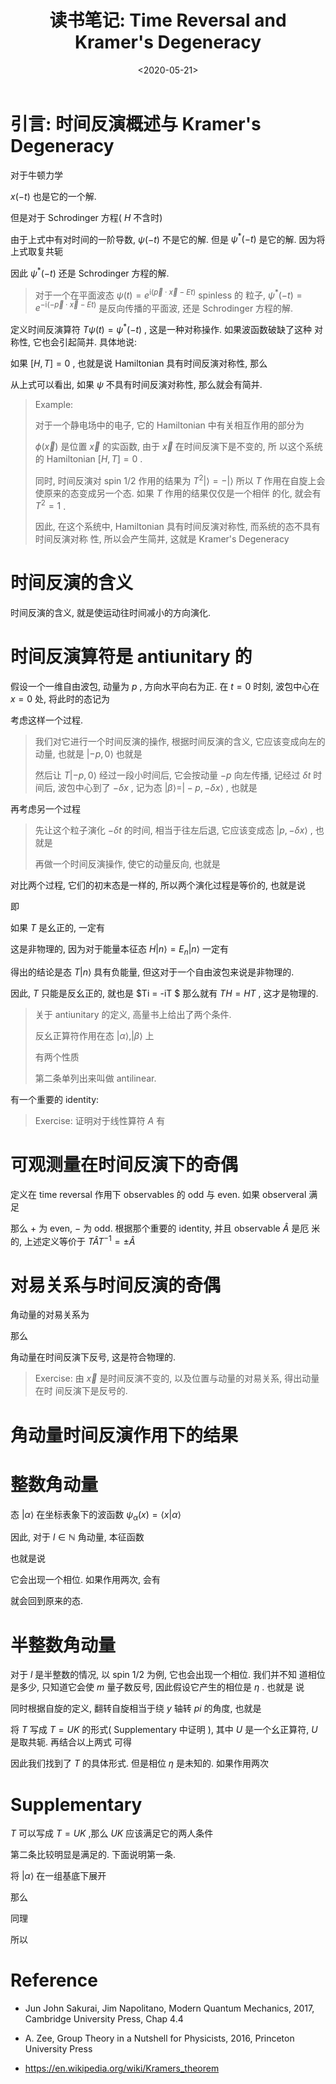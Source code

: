 #+TITLE: 读书笔记: Time Reversal and Kramer's Degeneracy
#+DATE: <2020-05-21>
#+CATEGORIES: 专业笔记
#+TAGS: 物理, Time Reversal, Kramer's Degeneracy
#+HTML: <!-- toc -->
#+HTML: <!-- more -->

* 引言: 时间反演概述与 Kramer's Degeneracy

对于牛顿力学
\begin{align}
  m \frac{\mathrm{d}}{\mathrm{d}t} \vec{x}(t) = - \nabla V(\vec{x})
\end{align}
$x(-t)$ 也是它的一个解.

但是对于 Schrodinger 方程( $H$ 不含时)
\begin{align}
  \mathrm{i} \frac{\partial}{\partial t} \psi(t) = H \psi(t)
\end{align}
由于上式中有对时间的一阶导数,  $\psi(- t)$ 不是它的解. 但是 $\psi^{*}(- t)$ 是它的解.
因为将上式取复共轭 
\begin{align}
  -\mathrm{i}\frac{\partial}{\partial t} \psi^{*}(t) =& H \psi^{*}(t) \\
                         \Downarrow& \\
  \mathrm{i}\frac{\partial}{\partial t'} \psi^{*}(-t') =& H \psi^{*}(-t')
\end{align}
因此 $\psi^{*}(-t)$ 还是 Schrodinger 方程的解. 
#+BEGIN_QUOTE
对于一个在平面波态 $\psi(t) =
e^{\mathrm{i} (\vec{p}\cdot \vec{x} - Et)}$ spinless 的 
粒子, $\psi^{*}(-t) = e^{-\mathrm{i} (-\vec{p}\cdot \vec{x} - Et)}$ 是反向传播的平面波,
还是 Schrodinger 方程的解.
#+END_QUOTE
定义时间反演算符 $T \psi(t) = \psi^{*}(-t)$ , 这是一种对称操作. 如果波函数破缺了这种
对称性, 它也会引起简并. 具体地说:

如果 $[H, T] = 0$ , 也就是说 Hamiltonian 具有时间反演对称性, 那么
\begin{align}
  HT\psi = TH\psi = TE\Psi = E T\psi
\end{align}
从上式可以看出, 如果 $\psi$ 不具有时间反演对称性, 那么就会有简并.

#+BEGIN_QUOTE
Example: 

对于一个静电场中的电子, 它的 Hamiltonian 中有关相互作用的部分为
\begin{align}
  H = e\phi(\vec{x})
\end{align}
$\phi(\vec{x})$ 是位置 $\vec{x}$ 的实函数, 由于 $\vec{x}$ 在时间反演下是不变的, 所
以这个系统的 Hamiltonian $[H, T] = 0$ . 

同时, 时间反演对 spin $1/2$ 作用的结果为
$T^2 |\rangle = - |\rangle$
所以 $T$ 作用在自旋上会使原来的态变成另一个态. 如果 $T$ 作用的结果仅仅是一个相伴
的化, 就会有 $T^2 = 1$ .

因此, 在这个系统中, Hamiltonian 具有时间反演对称性, 而系统的态不具有时间反演对称
性, 所以会产生简并, 这就是 Kramer's Degeneracy
#+END_QUOTE

* 时间反演的含义

时间反演的含义, 就是使运动往时间减小的方向演化.

* 时间反演算符是 antiunitary 的

假设一个一维自由波包, 动量为 $p$ , 方向水平向右为正. 在 $t=0$ 时刻, 波包中心在
$x=0$ 处, 将此时的态记为 
\begin{align}
|\alpha\rangle = |p, 0\rangle
\end{align}

考虑这样一个过程.
#+BEGIN_QUOTE
我们对它进行一个时间反演的操作, 根据时间反演的含义, 它应该变成向左的动量, 也就是
$|-p, 0\rangle$ 也就是
\begin{align}
T |p, 0\rangle = |-p, 0\rangle
\end{align}
然后让 $T|-p, 0\rangle$ 经过一段小时间后, 它会按动量 $-p$ 向左传播, 记经过
$\delta t$ 时间后, 波包中心到了 $-\delta x$ , 记为态 $|\beta\rangle = |-p, -\delta x\rangle$ , 也就是
\begin{align}
  \left[1 - \frac{\mathrm{i}}{\hbar} H\, \delta t\right] T |p, 0\rangle = |-p, -\delta x\rangle = |\beta \rangle
\end{align}
#+END_QUOTE
再考虑另一个过程
#+BEGIN_QUOTE
先让这个粒子演化 $- \delta t$ 的时间, 相当于往左后退, 它应该变成态 $| p , -\delta x\rangle$ ,
也就是
\begin{align}
  \left[1 - \frac{\mathrm{i}}{\hbar} H\, (-\delta t)\right] |p, 0\rangle = |p, -\delta x\rangle
\end{align}
再做一个时间反演操作, 使它的动量反向, 也就是
\begin{align}
  T\left[1 - \frac{\mathrm{i}}{\hbar} H\, (-\delta t)\right] |p, 0\rangle = |-p, -\delta x\rangle = |\beta\rangle
\end{align}
#+END_QUOTE
对比两个过程, 它们的初末态是一样的, 所以两个演化过程是等价的, 也就是说
\begin{align}
  T\left[1 - \frac{\mathrm{i}}{\hbar} H\, (-\delta t)\right] = \left[1 - \frac{\mathrm{i}}{\hbar} H\, \delta t\right]T
\end{align}
即
\begin{align}
T \,\mathrm{i}H = - \mathrm{i}H\, T
\end{align}
如果 $T$ 是幺正的, 一定有
\begin{align}
  H T = - T H
\end{align}
这是非物理的, 因为对于能量本征态 $H|n\rangle = E_n|n\rangle$ 一定有
\begin{align}
    H T |n\rangle= - T H|n\rangle= (-E_n) T |n\rangle
\end{align}
得出的结论是态 $T |n\rangle$ 具有负能量, 但这对于一个自由波包来说是非物理的.

因此, $T$ 只能是反幺正的, 就也是 $T\mathrm{i} = -\mathrm{i}T $ 那么就有 $TH =
HT$ , 这才是物理的.
#+BEGIN_QUOTE
关于 antiunitary 的定义, 高量书上给出了两个条件.

反幺正算符作用在态 $|\alpha\rangle, |\beta\rangle$ 上
\begin{align}
|\alpha\rangle \to |\tilde{\alpha}\rangle = \theta |\alpha\rangle, \quad |\beta\rangle \to |\tilde{\beta}\rangle = \theta |\beta\rangle
\end{align}
有两个性质
\begin{align}
\langle \tilde{\beta} | \tilde{\alpha} \rangle &= \langle \beta|\alpha \rangle^{*} \\
\theta \left(c_1|\alpha\rangle + c_2|\beta\rangle  \right) &= c^{*}_1\theta|\alpha\rangle + c^{*}_2\theta|\beta\rangle 
\end{align}
第二条单列出来叫做 antilinear. 
#+END_QUOTE
有一个重要的 identity:
#+BEGIN_QUOTE
Exercise: 证明对于线性算符 $A$ 有
\begin{align}
  \langle \beta | \hat{A} | \alpha \rangle = \langle \tilde{\alpha} | T \hat{A}^{\dagger} T^{-1} | \tilde{\beta} \rangle
\end{align}
#+END_QUOTE

* 可观测量在时间反演下的奇偶

定义在 time reversal 作用下 observables 的 odd 与 even. 如果 observeral 满足
\begin{align}
  \langle \alpha | \hat{A} |\alpha\rangle = \pm \langle \tilde{\alpha} | \hat{A} | \tilde{\alpha}\rangle
\end{align}
那么 $+$ 为 even, $-$ 为 odd. 根据那个重要的 identity, 并且 observable $\hat{A}$ 是厄
米的, 上述定义等价于 $T \hat{A} T^{-1} = \pm \hat{A}$
\begin{align}
  \langle \alpha | \hat{A} |\alpha\rangle =& \langle \tilde{\alpha} |T \hat{A}T^{-1} | \tilde{\alpha}\rangle\\
   \Downarrow& \\
  \langle \alpha | \hat{A} |\alpha\rangle = \pm \langle \tilde{\alpha} | \hat{A} | \tilde{\alpha}\rangle\quad \Leftrightarrow& \quad 
  T \hat{A} T^{-1} = \pm \hat{A} 
\end{align}

* 对易关系与时间反演的奇偶

角动量的对易关系为
\begin{align}
  [J_i, J_j] = \mathrm{i}\hbar\epsilon_{ijk}J_k
\end{align}
那么
\begin{align} 
  T[J_i, J_j]T^{-1} =&T \,\mathrm{i}\hbar\epsilon_{ijk}J_kT^{-1} \\
  \Downarrow& \\
  [(TJ_iT^{-1}), (TJ_jT^{-1})] =&-\mathrm{i}\hbar\epsilon_{ijk} (T J_kT^{-1}) \\
  \Downarrow& \\
  T \vec{J} T^{-1} = - \vec{J}
\end{align}
角动量在时间反演下反号, 这是符合物理的.
#+BEGIN_QUOTE
Exercise: 由 $\vec{x}$ 是时间反演不变的, 以及位置与动量的对易关系, 得出动量在时
间反演下是反号的.
#+END_QUOTE

* 角动量时间反演作用下的结果

* 整数角动量

态 $|\alpha\rangle$ 在坐标表象下的波函数 $\psi_{\alpha}(x) = \langle x|\alpha\rangle$
\begin{align}
T \psi_{\alpha}(x) \equiv \langle x |T|\alpha\rangle = \langle \tilde{x}|T|\alpha\rangle =\langle \tilde{x} |\tilde{\alpha}\rangle = \langle x |\alpha\rangle^{*} =  \psi_{\alpha}(x)^{*}
\end{align}
因此, 对于 $l\in \mathbb{N}$ 角动量, 本征函数
\begin{align}
 T Y^m_l(\theta, \phi) =  Y^{m*}_l(\theta, \phi) = (-1)^mY^{-m}_l(\theta, \phi)
\end{align}
也就是说
\begin{align}
  T | l , m \rangle = (-1)^m |l, -m\rangle
\end{align}
它会出现一个相位. 如果作用两次, 会有
\begin{align}
  T | l , m \rangle =  |l, m\rangle
\end{align}
就会回到原来的态.

* 半整数角动量

对于 $l$ 是半整数的情况, 以 spin $1/2$ 为例, 它也会出现一个相位. 我们并不知
道相位是多少, 只知道它会使 $m$ 量子数反号, 因此假设它产生的相位是 $\eta$ . 也就是
说 
\begin{align}
  T |\uparrow\rangle = \eta |\downarrow \rangle
\end{align}
同时根据自旋的定义, 翻转自旋相当于绕 $y$ 轴转 $pi$ 的角度, 也就是
\begin{align}
  e^{-\mathrm{i}\pi S_y/\hbar}|\downarrow\rangle = |\uparrow\rangle
\end{align}
将 $T$ 写成 $T=UK$ 的形式( Supplementary 中证明 ), 其中 $U$ 是一个幺正算符, $U$ 是取共轭. 再结合以上两式
可得
\begin{align}
  \eta |\downarrow \rangle = UK |\uparrow\rangle =& UK e^{-\mathrm{i}\pi S_y/\hbar} |\downarrow\rangle = e^{\mathrm{i}\pi S_y/\hbar} U|\downarrow\rangle\\
  \Downarrow & \\
  U =& \eta e^{-\mathrm{i}\pi S_y/\hbar}\\
  \Downarrow & \\
  T =& \eta e^{-\mathrm{i}\pi S_y/\hbar} K = -\mathrm{i}\eta \left( \frac{2S_y}{\hbar} \right)K
\end{align}
因此我们找到了 $T$ 的具体形式. 但是相位 $\eta$ 是未知的. 如果作用两次
\begin{align}
  T^2 |\uparrow\rangle = T\eta |\downarrow\rangle = \eta^{*}T|\downarrow\rangle = \eta^{*} (-\mathrm{i})\cdot \eta \left( \frac{2S_y}{\hbar} \right)K  |\downarrow\rangle
  = \eta^{*}\cdot(-\mathrm{i})\eta \left( \frac{2S_y}{\hbar} \right) |\downarrow\rangle = -|\uparrow\rangle
\end{align}

* Supplementary 

$T$ 可以写成 $T=UK$ ,那么 $UK$ 应该满足它的两人条件
\begin{align}
\langle \tilde{\beta} | \tilde{\alpha} \rangle &= \langle \beta|\alpha \rangle^{*} \\
\theta \left(c_1|\alpha\rangle + c_2|\beta\rangle  \right) &= c^{*}_1\theta|\alpha\rangle + c^{*}_2\theta|\beta\rangle 
\end{align}
第二条比较明显是满足的. 下面说明第一条.

将 $|\alpha\rangle$ 在一组基底下展开
\begin{align}
  |\alpha\rangle = \sum_a|a\rangle\langle a|\alpha\rangle
\end{align}
那么
\begin{align}
  |\tilde{\alpha}\rangle = \sum_aUK|a\rangle\langle a|\alpha\rangle = \sum_aU|a\rangle\langle a|\alpha\rangle^{*}
\end{align}
同理
\begin{align}
  |\tilde{\beta}\rangle =&  \sum_b U|b\rangle\langle b|\beta\rangle^{*} \\
  \Downarrow&\mathrm{D.C.}\\
  \langle \tilde{\beta} | =& \sum_b \langle b|\beta \rangle \langle b| U^{\dagger}
\end{align}
所以
\begin{align}
  \langle \tilde{\beta} |\tilde{\alpha}\rangle = \sum_a\sum_b \langle b|\beta \rangle \langle b| U^{\dagger}U|a\rangle\langle a|\alpha\rangle^{*} 
  = \langle \tilde{\beta} |\tilde{\alpha}\rangle^{*}
\end{align}

* Reference

- Jun John Sakurai, Jim Napolitano, Modern Quantum Mechanics, 2017, Cambridge
  University Press, Chap 4.4

- A. Zee, Group Theory in a Nutshell for Physicists, 2016, Princeton University
  Press

- https://en.wikipedia.org/wiki/Kramers_theorem



